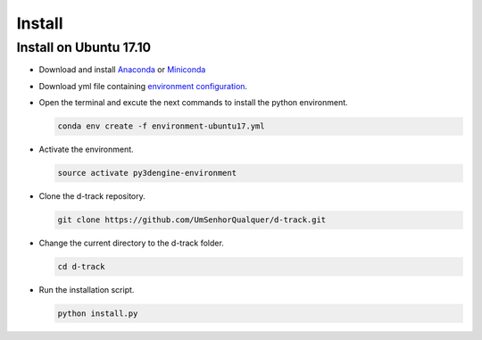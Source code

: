 .. pybpodapi documentation master file, created by
   sphinx-quickstart on Wed Jan 18 09:35:10 2017.
   You can adapt this file completely to your liking, but it should at least
   contain the root `toctree` directive.

.. _installing-label:

*************
Install
*************

Install on Ubuntu 17.10
--------------------------------

* Download and install `Anaconda <https://www.anaconda.com/download/#linux>`_ or `Miniconda <https://conda.io/miniconda.html>`_
* Download yml file containing `environment configuration <https://raw.githubusercontent.com/UmSenhorQualquer/d-track/master/environment-ubuntu17.yml>`_.
* Open the terminal and excute the next commands to install the python environment.

  .. code-block:: bash

     conda env create -f environment-ubuntu17.yml

* Activate the environment.

  .. code-block:: bash

     source activate py3dengine-environment

* Clone the d-track repository.

  .. code-block:: bash

     git clone https://github.com/UmSenhorQualquer/d-track.git

* Change the current directory to the d-track folder.

  .. code-block:: bash

     cd d-track

* Run the installation script.

  .. code-block:: bash

     python install.py
